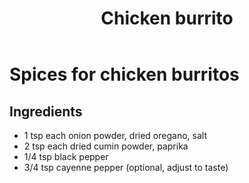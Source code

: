 #+title: Chicken burrito

* Spices for chicken burritos
** Ingredients
- 1 tsp each onion powder, dried oregano, salt
- 2 tsp each dried cumin powder, paprika
- 1/4 tsp black pepper
- 3/4 tsp cayenne pepper (optional, adjust to taste)
